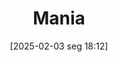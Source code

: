 #+title:      Mania
#+date:       [2025-02-03 seg 18:12]
#+filetags:   :placeholder:
#+identifier: 20250203T181233
#+OPTIONS: num:nil ^:{} toc:nil
